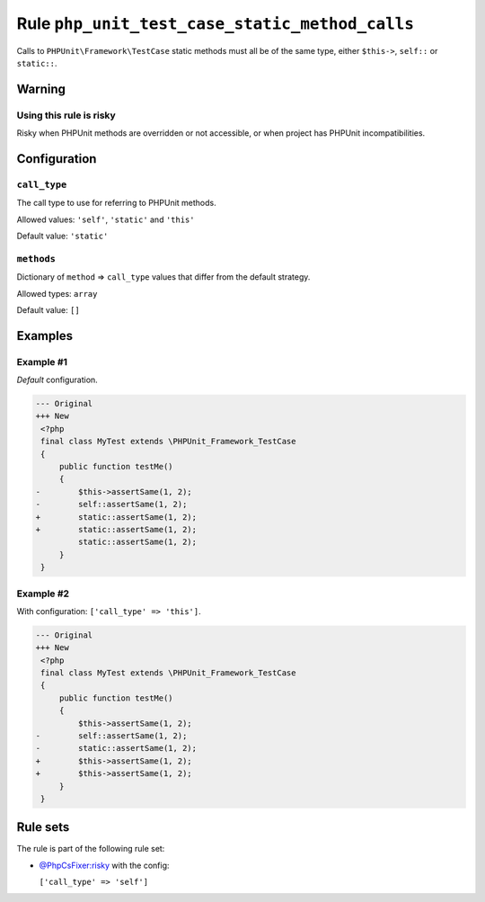 ===============================================
Rule ``php_unit_test_case_static_method_calls``
===============================================

Calls to ``PHPUnit\Framework\TestCase`` static methods must all be of the same
type, either ``$this->``, ``self::`` or ``static::``.

Warning
-------

Using this rule is risky
~~~~~~~~~~~~~~~~~~~~~~~~

Risky when PHPUnit methods are overridden or not accessible, or when project has
PHPUnit incompatibilities.

Configuration
-------------

``call_type``
~~~~~~~~~~~~~

The call type to use for referring to PHPUnit methods.

Allowed values: ``'self'``, ``'static'`` and ``'this'``

Default value: ``'static'``

``methods``
~~~~~~~~~~~

Dictionary of ``method`` => ``call_type`` values that differ from the default
strategy.

Allowed types: ``array``

Default value: ``[]``

Examples
--------

Example #1
~~~~~~~~~~

*Default* configuration.

.. code-block:: diff

   --- Original
   +++ New
    <?php
    final class MyTest extends \PHPUnit_Framework_TestCase
    {
        public function testMe()
        {
   -        $this->assertSame(1, 2);
   -        self::assertSame(1, 2);
   +        static::assertSame(1, 2);
   +        static::assertSame(1, 2);
            static::assertSame(1, 2);
        }
    }

Example #2
~~~~~~~~~~

With configuration: ``['call_type' => 'this']``.

.. code-block:: diff

   --- Original
   +++ New
    <?php
    final class MyTest extends \PHPUnit_Framework_TestCase
    {
        public function testMe()
        {
            $this->assertSame(1, 2);
   -        self::assertSame(1, 2);
   -        static::assertSame(1, 2);
   +        $this->assertSame(1, 2);
   +        $this->assertSame(1, 2);
        }
    }

Rule sets
---------

The rule is part of the following rule set:

* `@PhpCsFixer:risky <./../../ruleSets/PhpCsFixerRisky.rst>`_ with the config:

  ``['call_type' => 'self']``


